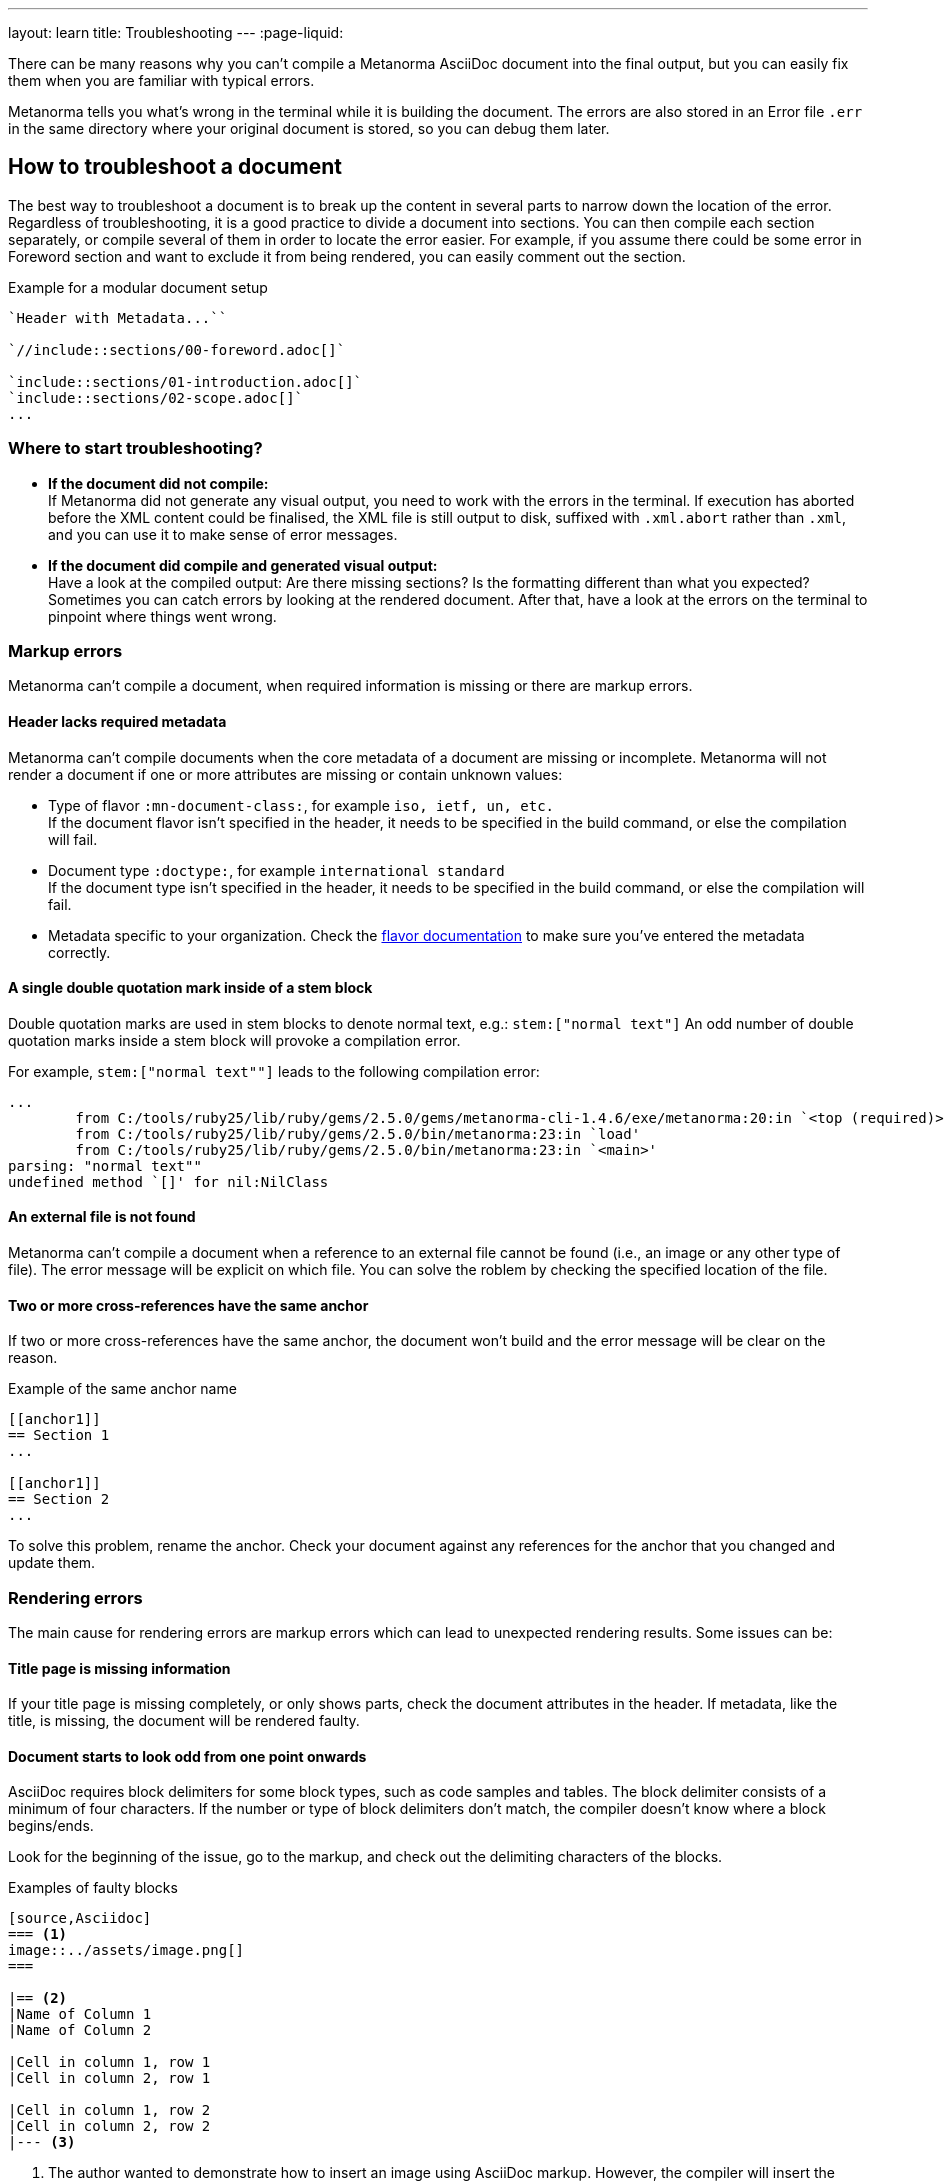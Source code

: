 ---
layout: learn
title: Troubleshooting
---
:page-liquid:

//include::/author/topics/troubleshooting.adoc[tag=tutorial,leveloffset=+2]

There can be many reasons why you can’t compile a Metanorma AsciiDoc document into the final output, but you can easily fix them when you are familiar with typical errors.

Metanorma tells you what’s wrong in the terminal while it is building the document. The errors are also stored in an Error file `.err` in the same directory where your original document is stored, so you can debug them later.

== How to troubleshoot a document

The best way to troubleshoot a document is to break up the content in several parts to narrow down the location of the error.
Regardless of troubleshooting, it is a good practice to divide a document into sections. You can then compile each section separately, or compile several of them in order to locate the error easier.
For example, if you assume there could be some error in Foreword section and want to exclude it from being rendered, you can easily comment out the section.

.Example for a modular document setup
[source,Asciidoc]
--
`Header with Metadata...``

`//include::sections/00-foreword.adoc[]`

`include::sections/01-introduction.adoc[]`
`include::sections/02-scope.adoc[]`
...

--

=== Where to start troubleshooting?

* *If the document did not compile:* +
If Metanorma did not generate any visual output, you need to work with the errors in the terminal. If execution has aborted before the XML content could be finalised, the XML file is still output to disk, suffixed with `.xml.abort` rather than `.xml`, and you can use it to make sense of error messages.

* *If the document did compile and generated visual output:* +
Have a look at the compiled output: Are there missing sections? Is the formatting different than what you expected? Sometimes you can catch errors by looking at the rendered document. After that, have a look at the errors on the terminal to pinpoint where things went wrong.

//include::/author/topics/troubleshooting.adoc[tag=no-compile-markup,leveloffset=+1]
=== Markup errors
Metanorma can't compile a document, when required information is missing or there are markup errors.

==== Header lacks required metadata
Metanorma can't compile documents when the core metadata of a document are missing or incomplete. Metanorma will not render a document if one or more attributes are missing or contain unknown values:

* Type of flavor `:mn-document-class:`, for example `iso, ietf, un, etc.` +
If the document flavor isn't specified in the header, it needs to be specified in the build command, or else the compilation will fail.

* Document type `:doctype:`, for example `international standard` +
If the document type isn't specified in the header, it needs to be specified in the build command, or else the compilation will fail.

* Metadata specific to your organization. Check the link:/flavors/[flavor documentation] to make sure you've entered the metadata correctly.

==== A single double quotation mark inside of a stem block
Double quotation marks are used in stem blocks to denote normal text, e.g.: `\stem:["normal text"]`
An odd number of double quotation marks inside a stem block will provoke a compilation error.

For example, `\stem:["normal text""]` leads to the following compilation error:

[source]
----
...
        from C:/tools/ruby25/lib/ruby/gems/2.5.0/gems/metanorma-cli-1.4.6/exe/metanorma:20:in `<top (required)>'
        from C:/tools/ruby25/lib/ruby/gems/2.5.0/bin/metanorma:23:in `load'
        from C:/tools/ruby25/lib/ruby/gems/2.5.0/bin/metanorma:23:in `<main>'
parsing: "normal text""
undefined method `[]' for nil:NilClass
----

==== An external file is not found
Metanorma can't compile a document when a reference to an external file cannot be found (i.e., an image or any other type of file). The error message will be explicit on which file.
You can solve the roblem by checking the specified location of the file.

==== Two or more cross-references have the same anchor
If two or more cross-references have the same anchor, the document won't build and the error message will be clear on the reason.

.Example of the same anchor name
[source,asciidoc]
----
[[anchor1]]
== Section 1
...

[[anchor1]]
== Section 2
...
----

To solve this problem, rename the anchor. Check your document against any references for the anchor that you changed and update them.

//include::/author/topics/troubleshooting.adoc[tag=rendering-errors,leveloffset=+1]

=== Rendering errors
The main cause for rendering errors are markup errors which can lead to unexpected rendering results.
Some issues can be:

==== Title page is missing information
If your title page is missing completely, or only shows parts, check the document attributes in the header. If metadata, like the title, is missing, the document will be rendered faulty.

==== Document starts to look odd from one point onwards
AsciiDoc requires block delimiters for some block types, such as code samples and tables. The block delimiter consists of a minimum of four characters. If the number or type of block delimiters don't match, the compiler doesn't know where a block begins/ends.

Look for the beginning of the issue, go to the markup, and check out the delimiting characters of the blocks.

.Examples of faulty blocks
[source, Asciidoc]
----

[source,Asciidoc]
=== <1>
image::../assets/image.png[]
===

|== <2>
|Name of Column 1
|Name of Column 2

|Cell in column 1, row 1
|Cell in column 2, row 1

|Cell in column 1, row 2
|Cell in column 2, row 2
|--- <3>

----
<1> The author wanted to demonstrate how to insert an image using AsciiDoc markup. However, the compiler will insert the image (if it exists) because of the missing `=`.
<2> The block delimiter is only three characters long, so the compiler will not render the table.
<3> `|---` This delimiter is invalid.

==== Paragraphs look like code blocks
If you ever see a paragraph rendered inside of a source block, you probably have left a white space at its beginning. Paragraphs cannot begin with any white space or they will be erroneously rendered as source blocks.

==== Missing images
If there are images missing, make sure that:

* The syntax is correct. Make sure you set the square brackets at the end, even if you don't want to use any attributes for the image. +
----
image::path/file.jpg[]
----
* The path and the file extension are correct. If you used the https://docs.asciidoctor.org/asciidoc/latest/macros/images-directory/[`:imagesdir:` attribute] to set the image path, check if the path is correct.

=== Practice time

{% include_relative /exercises.adoc content="exercise-4-2" %}

Let’s recap what we’ve covered in this lesson.

+++
<div class="cta tutorial"><a class="button" href="/learn/lessons/lesson-4-3/">Start next lesson »</a></div>
+++